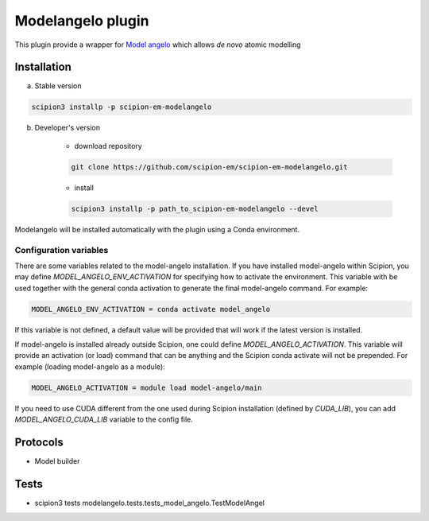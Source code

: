====================
Modelangelo   plugin
====================

This plugin provide a wrapper for `Model angelo <https://github.com/3dem/model-angelo>`_ which allows *de novo* atomic modelling


Installation
------------

a) Stable version

.. code-block::

    scipion3 installp -p scipion-em-modelangelo

b) Developer's version

    * download repository

    .. code-block::

        git clone https://github.com/scipion-em/scipion-em-modelangelo.git

    * install

    .. code-block::

        scipion3 installp -p path_to_scipion-em-modelangelo --devel

Modelangelo will be installed automatically with the plugin using a Conda environment.


Configuration variables
.......................

There are some variables related to the model-angelo installation. If you have installed
model-angelo within Scipion, you may define `MODEL_ANGELO_ENV_ACTIVATION` for specifying
how to activate the environment. This variable with be used together with the general
conda activation to generate the final model-angelo command. For example:

.. code-block::

    MODEL_ANGELO_ENV_ACTIVATION = conda activate model_angelo

If this variable is not defined, a default value will be provided that will work if the
latest version is installed.

If model-angelo is installed already outside Scipion, one could define `MODEL_ANGELO_ACTIVATION`.
This variable will provide an activation (or load) command that can be anything and the Scipion
conda activate will not be prepended. For example (loading model-angelo as a module):

.. code-block::

    MODEL_ANGELO_ACTIVATION = module load model-angelo/main

If you need to use CUDA different from the one used during Scipion installation (defined by *CUDA_LIB*), you can add *MODEL_ANGELO_CUDA_LIB* variable to the config file.

Protocols
---------

* Model builder

Tests
-----

* scipion3 tests modelangelo.tests.tests_model_angelo.TestModelAngel

